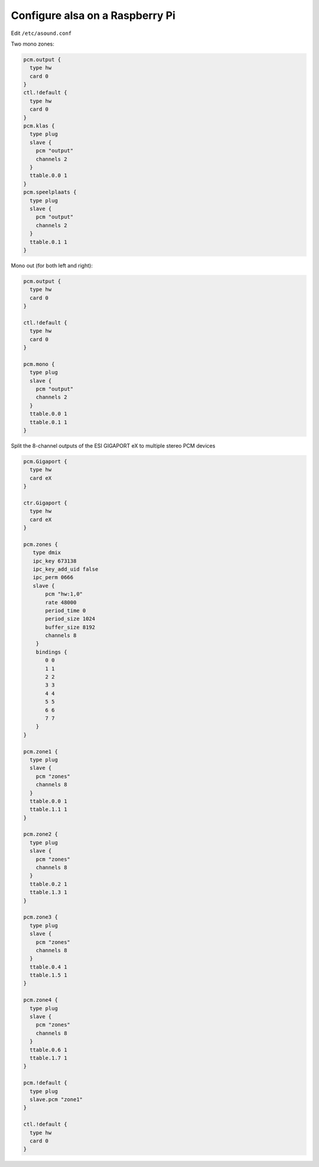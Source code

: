 ********************************
Configure alsa on a Raspberry Pi
********************************


Edit ``/etc/asound.conf``


Two mono zones:

.. code-block:: sh

    pcm.output {
      type hw
      card 0
    }
    ctl.!default {
      type hw
      card 0
    }
    pcm.klas {
      type plug
      slave {
        pcm "output"
        channels 2
      }
      ttable.0.0 1
    }
    pcm.speelplaats {
      type plug
      slave {
        pcm "output"
        channels 2
      }
      ttable.0.1 1
    }


Mono out (for both left and right):

.. code-block:: sh

    pcm.output {
      type hw
      card 0
    }

    ctl.!default {
      type hw
      card 0
    }

    pcm.mono {
      type plug
      slave {
        pcm "output"
        channels 2
      }
      ttable.0.0 1
      ttable.0.1 1
    }


Split the 8-channel outputs of the ESI GIGAPORT eX to multiple stereo PCM devices

.. code-block:: sh

    pcm.Gigaport {
      type hw
      card eX
    }

    ctr.Gigaport {
      type hw
      card eX
    }

    pcm.zones {
       type dmix
       ipc_key 673138
       ipc_key_add_uid false
       ipc_perm 0666
       slave {
           pcm "hw:1,0"
           rate 48000
           period_time 0
           period_size 1024
           buffer_size 8192
           channels 8
        }
        bindings {
           0 0
           1 1
           2 2
           3 3
           4 4
           5 5
           6 6
           7 7
        }
    }

    pcm.zone1 {
      type plug
      slave {
        pcm "zones"
        channels 8
      }
      ttable.0.0 1
      ttable.1.1 1
    }

    pcm.zone2 {
      type plug
      slave {
        pcm "zones"
        channels 8
      }
      ttable.0.2 1
      ttable.1.3 1
    }

    pcm.zone3 {
      type plug
      slave {
        pcm "zones"
        channels 8
      }
      ttable.0.4 1
      ttable.1.5 1
    }

    pcm.zone4 {
      type plug
      slave {
        pcm "zones"
        channels 8
      }
      ttable.0.6 1
      ttable.1.7 1
    }

    pcm.!default {
      type plug
      slave.pcm "zone1"
    }

    ctl.!default {
      type hw
      card 0
    }
